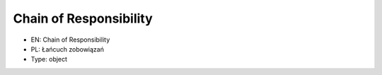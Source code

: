 Chain of Responsibility
=======================

* EN: Chain of Responsibility
* PL: Łańcuch zobowiązań
* Type: object
